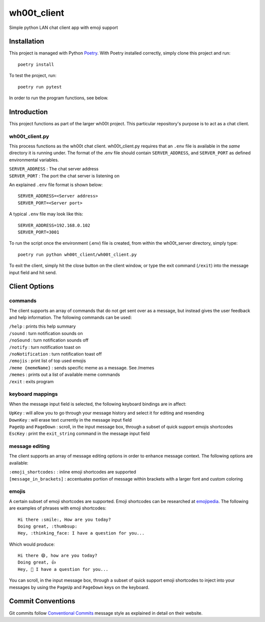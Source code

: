 =================
wh00t_client
=================

Simple python LAN chat client app with emoji support

.. image:: images/wh00t_client.png
    :scale: 100

Installation
------------
This project is managed with Python `Poetry <https://github.com/python-poetry/poetry>`_. With Poetry installed
correctly, simply clone this project and run::

    poetry install

To test the project, run::

    poetry run pytest

In order to run the program functions, see below.

Introduction
------------
This project functions as part of the larger wh00t project. This particular repository's purpose is
to act as a chat client.

wh00t_client.py
~~~~~~~~~~~~~~~~~~~~~~
This process functions as the wh00t chat client. wh00t_client.py requires that an ``.env`` file is available
in the *same* directory it is running under. The format of the .env file should contain ``SERVER_ADDRESS``, and
``SERVER_PORT`` as defined environmental variables.

| ``SERVER_ADDRESS`` : The chat server address
| ``SERVER_PORT`` : The port the chat server is listening on

An explained ``.env`` file format is shown below::

    SERVER_ADDRESS=<Server address>
    SERVER_PORT=<Server port>

A typical ``.env`` file may look like this::

    SERVER_ADDRESS=192.168.0.102
    SERVER_PORT=3001

To run the script once the environment (.env) file is created, from within the wh00t_server directory, simply type::

    poetry run python wh00t_client/wh00t_client.py

To exit the client, simply hit the close button on the client window, or type the exit command (``/exit``) into
the message input field and hit send.

Client Options
----------------------

commands
~~~~~~~~~
The client supports an array of commands that do not get sent over as a message, but instead
gives the user feedback and help information.  The following commands can be used:

| ``/help`` : prints this help summary
| ``/sound`` : turn notification sounds on
| ``/noSound`` : turn notification sounds off
| ``/notify`` : turn notification toast on
| ``/noNotification`` : turn notification toast off
| ``/emojis`` : print list of top used emojis
| ``/meme {memeName}`` : sends specific meme as a message. See /memes
| ``/memes`` : prints out a list of available meme commands
| ``/exit`` : exits program

keyboard mappings
~~~~~~~~~~~~~~~~~~~
When the message input field is selected, the following keyboard bindings are in affect:

| ``UpKey`` : will allow you to go through your message history and select it for editing and resending
| ``DownKey`` : will erase text currently in the message input field
| ``PageUp`` and ``PageDown`` : scroll, in the input message box, through a subset of quick support emojis shortcodes
| ``EscKey`` : print the ``exit_string`` command in the message input field

message editing
~~~~~~~~~~~~~~~~~
The client supports an array of message editing options in order to enhance message context. The following options
are available:

| ``:emoji_shortcodes:`` : inline emoji shortcodes are supported
| ``[message_in_brackets]`` : accentuates portion of message within brackets with a larger font and custom coloring

emojis
~~~~~~~
A certain subset of emoji shortcodes are supported.  Emoji shortcodes can be researched at
`emojipedia <https://emojipedia.org/shortcodes/>`_.  The following are examples of phrases with emoji shortcodes::

    Hi there :smile:, How are you today?
    Doing great, :thumbsup:
    Hey, :thinking_face: I have a question for you...

Which would produce::

    Hi there 😄, how are you today?
    Doing great, 👍
    Hey, 🤔 I have a question for you...

You can scroll, in the input message box, through a subset of quick support emoji shortcodes to inject into
your messages by using the ``PageUp`` and ``PageDown`` keys on the keyboard.

Commit Conventions
----------------------
Git commits follow `Conventional Commits <https://www.conventionalcommits.org>`_ message style as
explained in detail on their website.




